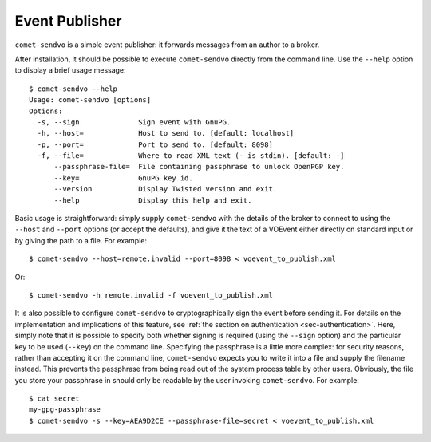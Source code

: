Event Publisher
===============

``comet-sendvo`` is a simple event publisher: it forwards messages from an
author to a broker.

After installation, it should be possible to execute ``comet-sendvo`` directly
from the command line. Use the ``--help`` option to display a brief usage
message::

  $ comet-sendvo --help
  Usage: comet-sendvo [options]
  Options:
    -s, --sign              Sign event with GnuPG.
    -h, --host=             Host to send to. [default: localhost]
    -p, --port=             Port to send to. [default: 8098]
    -f, --file=             Where to read XML text (- is stdin). [default: -]
        --passphrase-file=  File containing passphrase to unlock OpenPGP key.
        --key=              GnuPG key id.
        --version           Display Twisted version and exit.
        --help              Display this help and exit.

Basic usage is straightforward: simply supply ``comet-sendvo`` with the
details of the broker to connect to using the ``--host`` and ``--port``
options (or accept the defaults), and give it the text of a VOEvent either
directly on standard input or by giving the path to a file. For example::

  $ comet-sendvo --host=remote.invalid --port=8098 < voevent_to_publish.xml

Or::

  $ comet-sendvo -h remote.invalid -f voevent_to_publish.xml

It is also possible to configure ``comet-sendvo`` to cryptographically sign
the event before sending it. For details on the implementation and
implications of this feature, see :ref:`the section on authentication
<sec-authentication>`. Here, simply note that it is possible to specify both
whether signing is required (using the ``--sign`` option) and the particular
key to be used (``--key``) on the command line. Specifying the passphrase is a
little more complex: for security reasons, rather than accepting it on the
command line, ``comet-sendvo`` expects you to write it into a file and supply
the filename instead. This prevents the passphrase from being read out of the
system process table by other users. Obviously, the file you store your
passphrase in should only be readable by the user invoking ``comet-sendvo``.
For example::

  $ cat secret
  my-gpg-passphrase
  $ comet-sendvo -s --key=AEA9D2CE --passphrase-file=secret < voevent_to_publish.xml
